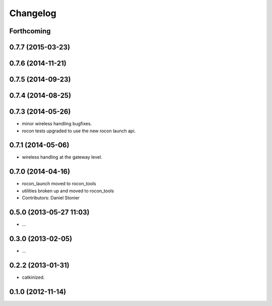 Changelog
=========

Forthcoming
-----------

0.7.7 (2015-03-23)
------------------

0.7.6 (2014-11-21)
------------------

0.7.5 (2014-09-23)
------------------

0.7.4 (2014-08-25)
------------------

0.7.3 (2014-05-26)
------------------
* minor wireless handling bugfixes.
* rocon tests upgraded to use the new rocon launch api.

0.7.1 (2014-05-06)
------------------
* wireless handling at the gateway level.

0.7.0 (2014-04-16)
------------------
* rocon_launch moved to rocon_tools
* utilities broken up and moved to rocon_tools
* Contributors: Daniel Stonier

0.5.0 (2013-05-27 11:03)
------------------------
* ...

0.3.0 (2013-02-05)
------------------
* ...

0.2.2 (2013-01-31)
------------------
* catkinized.

0.1.0 (2012-11-14)
------------------
